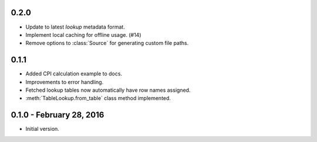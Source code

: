 0.2.0
-----

* Update to latest `lookup` metadata format.
* Implement local caching for offline usage. (#14)
* Remove options to :class:`Source` for generating custom file paths.

0.1.1
-----

* Added CPI calculation example to docs.
* Improvements to error handling.
* Fetched lookup tables now automatically have row names assigned.
* :meth:`TableLookup.from_table` class method implemented.

0.1.0 - February 28, 2016
-------------------------

* Initial version.
